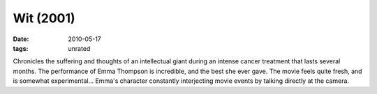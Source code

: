 Wit (2001)
==========

:date: 2010-05-17
:tags: unrated


Chronicles the suffering and thoughts of an intellectual giant during an
intense cancer treatment that lasts several months.
The performance of Emma Thompson is incredible, and the best she ever gave.
The movie feels quite fresh, and is somewhat experimental...
Emma's character constantly interjecting movie events by talking
directly at the camera.
